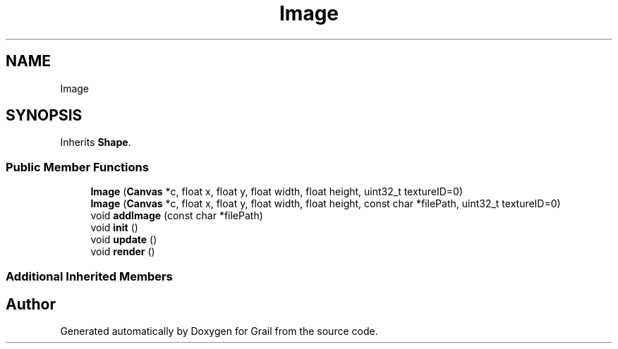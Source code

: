 .TH "Image" 3 "Thu Jul 8 2021" "Version 1.0" "Grail" \" -*- nroff -*-
.ad l
.nh
.SH NAME
Image
.SH SYNOPSIS
.br
.PP
.PP
Inherits \fBShape\fP\&.
.SS "Public Member Functions"

.in +1c
.ti -1c
.RI "\fBImage\fP (\fBCanvas\fP *c, float x, float y, float width, float height, uint32_t textureID=0)"
.br
.ti -1c
.RI "\fBImage\fP (\fBCanvas\fP *c, float x, float y, float width, float height, const char *filePath, uint32_t textureID=0)"
.br
.ti -1c
.RI "void \fBaddImage\fP (const char *filePath)"
.br
.ti -1c
.RI "void \fBinit\fP ()"
.br
.ti -1c
.RI "void \fBupdate\fP ()"
.br
.ti -1c
.RI "void \fBrender\fP ()"
.br
.in -1c
.SS "Additional Inherited Members"


.SH "Author"
.PP 
Generated automatically by Doxygen for Grail from the source code\&.
